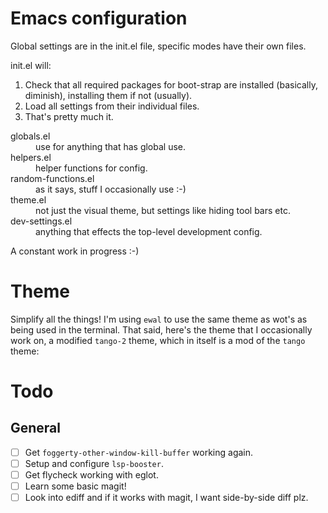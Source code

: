 * Emacs configuration
Global settings are in the init.el file, specific modes have their own files.

init.el will:

1. Check that all required packages for boot-strap are installed (basically, diminish), installing them if not (usually).
2. Load all settings from their individual files.
3. That's pretty much it.

- globals.el :: use for anything that has global use.
- helpers.el :: helper functions for config.
- random-functions.el :: as it says, stuff I occasionally use :-)
- theme.el :: not just the visual theme, but settings like hiding tool bars etc.
- dev-settings.el :: anything that effects the top-level development config.

A constant work in progress :-)

[[file:emacs.png]]

* Theme
Simplify all the things!  I'm using ~ewal~ to use the same theme as wot's as being used in the terminal.  That said, here's the theme that I occasionally work on, a modified ~tango-2~ theme, which in itself is a mod of the ~tango~ theme:

[[file:Theme.png]]

* Todo
** General
- [ ] Get =foggerty-other-window-kill-buffer= working again.
- [ ] Setup and configure =lsp-booster=.
- [ ] Get flycheck working with eglot.
- [ ] Learn some basic magit!
- [ ] Look into ediff and if it works with magit, I want side-by-side diff plz.
